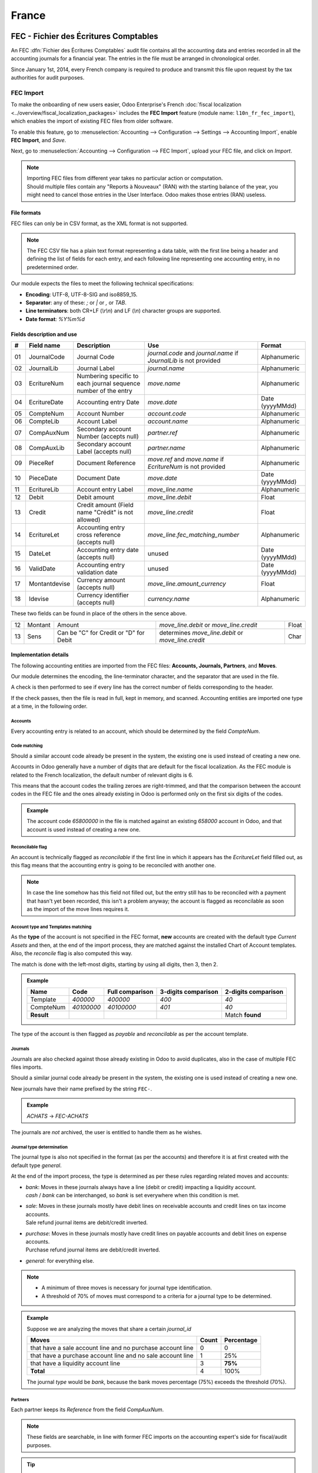 ======
France
======

.. _france/fec:

FEC - Fichier des Écritures Comptables
======================================

An FEC :dfn:`Fichier des Écritures Comptables` audit file contains all the accounting data and entries
recorded in all the accounting journals for a financial year. The entries in the file must be
arranged in chronological order.

Since January 1st, 2014, every French company is required to produce and transmit this file upon
request by the tax authorities for audit purposes.

FEC Import
----------

To make the onboarding of new users easier, Odoo Enterprise's French :doc:`fiscal localization
<../overview/fiscal_localization_packages>` includes the **FEC Import** feature (module name:
``l10n_fr_fec_import``), which enables the import of existing FEC files from older software.

To enable this feature, go to :menuselection:`Accounting --> Configuration --> Settings -->
Accounting Import`, enable **FEC Import**, and *Save*.

Next, go to :menuselection:`Accounting --> Configuration --> FEC Import`, upload your FEC file, and
click on *Import*.

.. note::

    | Importing FEC files from different year takes no particular action or computation.
    | Should multiple files contain any "Reports à Nouveaux" (RAN) with the starting balance of the
      year, you might need to cancel those entries in the User Interface. Odoo makes those entries
      (RAN) useless.

File formats
~~~~~~~~~~~~

FEC files can only be in CSV format, as the XML format is not supported.

.. note::

    The FEC CSV file has a plain text format representing a data table, with the first line being a
    header and defining the list of fields for each entry, and each following line representing one
    accounting entry, in no predetermined order.

Our module expects the files to meet the following technical specifications:

- **Encoding**: UTF-8, UTF-8-SIG and iso8859_15.
- **Separator**: any of these: `;` or `|` or `,` or `TAB`.
- **Line terminators**: both CR+LF (`\\r\\n`) and LF (`\\n`) character groups are supported.
- **Date format**: `%Y%m%d`

Fields description and use
~~~~~~~~~~~~~~~~~~~~~~~~~~

+----+---------------+--------------------------------------+-----------------------------------+-----------------+
|  # | Field name    | Description                          | Use                               | Format          |
+====+===============+======================================+===================================+=================+
| 01 | JournalCode   | Journal Code                         | `journal.code` and `journal.name` | Alphanumeric    |
|    |               |                                      | if `JournalLib` is not provided   |                 |
+----+---------------+--------------------------------------+-----------------------------------+-----------------+
| 02 | JournalLib    | Journal Label                        | `journal.name`                    | Alphanumeric    |
+----+---------------+--------------------------------------+-----------------------------------+-----------------+
| 03 | EcritureNum   | Numbering specific to each journal   | `move.name`                       | Alphanumeric    |
|    |               | sequence number of the entry         |                                   |                 |
+----+---------------+--------------------------------------+-----------------------------------+-----------------+
| 04 | EcritureDate  | Accounting entry Date                | `move.date`                       | Date (yyyyMMdd) |
+----+---------------+--------------------------------------+-----------------------------------+-----------------+
| 05 | CompteNum     | Account Number                       | `account.code`                    | Alphanumeric    |
+----+---------------+--------------------------------------+-----------------------------------+-----------------+
| 06 | CompteLib     | Account Label                        | `account.name`                    | Alphanumeric    |
+----+---------------+--------------------------------------+-----------------------------------+-----------------+
| 07 | CompAuxNum    | Secondary account Number             | `partner.ref`                     | Alphanumeric    |
|    |               | (accepts null)                       |                                   |                 |
+----+---------------+--------------------------------------+-----------------------------------+-----------------+
| 08 | CompAuxLib    | Secondary account Label              | `partner.name`                    | Alphanumeric    |
|    |               | (accepts null)                       |                                   |                 |
+----+---------------+--------------------------------------+-----------------------------------+-----------------+
| 09 | PieceRef      | Document Reference                   | `move.ref` and `move.name`        | Alphanumeric    |
|    |               |                                      | if `EcritureNum` is not provided  |                 |
+----+---------------+--------------------------------------+-----------------------------------+-----------------+
| 10 | PieceDate     | Document Date                        | `move.date`                       | Date (yyyyMMdd) |
+----+---------------+--------------------------------------+-----------------------------------+-----------------+
| 11 | EcritureLib   | Account entry Label                  | `move_line.name`                  | Alphanumeric    |
+----+---------------+--------------------------------------+-----------------------------------+-----------------+
| 12 | Debit         | Debit amount                         | `move_line.debit`                 | Float           |
+----+---------------+--------------------------------------+-----------------------------------+-----------------+
| 13 | Credit        | Credit amount                        | `move_line.credit`                | Float           |
|    |               | (Field name "Crédit" is not allowed) |                                   |                 |
+----+---------------+--------------------------------------+-----------------------------------+-----------------+
| 14 | EcritureLet   | Accounting entry cross reference     | `move_line.fec_matching_number`   | Alphanumeric    |
|    |               | (accepts null)                       |                                   |                 |
+----+---------------+--------------------------------------+-----------------------------------+-----------------+
| 15 | DateLet       | Accounting entry date                | unused                            | Date (yyyyMMdd) |
|    |               | (accepts null)                       |                                   |                 |
+----+---------------+--------------------------------------+-----------------------------------+-----------------+
| 16 | ValidDate     | Accounting entry validation date     | unused                            | Date (yyyyMMdd) |
+----+---------------+--------------------------------------+-----------------------------------+-----------------+
| 17 | Montantdevise | Currency amount                      | `move_line.amount_currency`       | Float           |
|    |               | (accepts null)                       |                                   |                 |
+----+---------------+--------------------------------------+-----------------------------------+-----------------+
| 18 | Idevise       | Currency identifier                  | `currency.name`                   | Alphanumeric    |
|    |               | (accepts null)                       |                                   |                 |
+----+---------------+--------------------------------------+-----------------------------------+-----------------+

These two fields can be found in place of the others in the sence above.

+----+---------------+--------------------------------------+-----------------------------------+-----------------+
| 12 | Montant       | Amount                               | `move_line.debit`                 | Float           |
|    |               |                                      | or `move_line.credit`             |                 |
+----+---------------+--------------------------------------+-----------------------------------+-----------------+
| 13 | Sens          | Can be "C" for Credit                | determines `move_line.debit`      | Char            |
|    |               | or "D" for Debit                     | or `move_line.credit`             |                 |
+----+---------------+--------------------------------------+-----------------------------------+-----------------+

Implementation details
~~~~~~~~~~~~~~~~~~~~~~

The following accounting entities are imported from the FEC files: **Accounts, Journals, Partners**,
and **Moves**.

Our module determines the encoding, the line-terminator character, and the separator that are used
in the file.

A check is then performed to see if every line has the correct number of fields corresponding to the
header.

If the check passes, then the file is read in full, kept in memory, and scanned. Accounting entities
are imported one type at a time, in the following order.

Accounts
********

Every accounting entry is related to an account, which should be determined by the field
`CompteNum`.

Code matching
*************

Should a similar account code already be present in the system, the existing one is used instead of
creating a new one.

Accounts in Odoo generally have a number of digits that are default for the fiscal localization. As
the FEC module is related to the French localization, the default number of relevant digits is 6.

This means that the account codes the trailing zeroes are right-trimmed, and that the comparison
between the account codes in the FEC file and the ones already existing in Odoo is performed only on
the first six digits of the codes.

.. admonition:: Example

    The account code `65800000` in the file is matched against an existing `658000` account in
    Odoo, and that account is used instead of creating a new one.

Reconcilable flag
*****************

An account is technically flagged as *reconcilable* if the first line in which it appears has the
`EcritureLet` field filled out, as this flag means that the accounting entry is going to be
reconciled with another one.

.. note::

    In case the line somehow has this field not filled out, but the entry still has to be reconciled
    with a payment that hasn't yet been recorded, this isn't a problem anyway; the account is
    flagged as reconcilable as soon as the import of the move lines requires it.

Account type and Templates matching
***********************************

As the **type** of the account is not specified in the FEC format, **new** accounts are created
with the default type *Current Assets* and then, at the end of the import process, they are
matched against the installed Chart of Account templates. Also, the *reconcile* flag is also
computed this way.

The match is done with the left-most digits, starting by using all digits, then 3, then 2.

.. admonition:: Example

    +------------+------------+-----------------+---------------------+---------------------+
    | Name       | Code       | Full comparison | 3-digits comparison | 2-digits comparison |
    +============+============+=================+=====================+=====================+
    | Template   | `400000`   | `400000`        | `400`               | `40`                |
    +------------+------------+-----------------+---------------------+---------------------+
    | CompteNum  | `40100000` | `40100000`      | `401`               | `40`                |
    +------------+------------+-----------------+---------------------+---------------------+
    | **Result** |            |                 |                     | Match **found**     |
    +------------+------------+-----------------+---------------------+---------------------+

The type of the account is then flagged as *payable* and *reconcilable* as per the account template.

Journals
********

Journals are also checked against those already existing in Odoo to avoid duplicates, also in the
case of multiple FEC files imports.

Should a similar journal code already be present in the system, the existing one is used instead of
creating a new one.

New journals have their name prefixed by the string ``FEC-``.

.. admonition:: Example

    `ACHATS` -> `FEC-ACHATS`

The journals are *not* archived, the user is entitled to handle them as he wishes.

Journal type determination
**************************

The journal type is also not specified in the format (as per the accounts) and therefore it is
at first created with the default type `general`.

At the end of the import process, the type is determined as per these rules regarding related
moves and accounts:

- | `bank`: Moves in these journals always have a line (debit or credit) impacting a
    liquidity account.
  | `cash` / `bank` can be interchanged, so `bank` is set everywhere when this condition is met.
- | `sale`: Moves in these journals mostly have debit lines on receivable accounts and
    credit lines on tax income accounts.
  | Sale refund journal items are debit/credit inverted.
- | `purchase`: Moves in these journals mostly have credit lines on payable accounts and
    debit lines on expense accounts.
  | Purchase refund journal items are debit/credit inverted.
- | `general`: for everything else.

.. note::

    - A minimum of three moves is necessary for journal type identification.
    - A threshold of 70% of moves must correspond to a criteria for a journal type to be determined.

.. admonition:: Example

    Suppose we are analyzing the moves that share a certain `journal_id`

    +------------------------------------------------------------+-------+------------+
    | Moves                                                      | Count | Percentage |
    +============================================================+=======+============+
    | that have a sale account line and no purchase account line | 0     | 0          |
    +------------------------------------------------------------+-------+------------+
    | that have a purchase account line and no sale account line | 1     | 25%        |
    +------------------------------------------------------------+-------+------------+
    | that have a liquidity account line                         | 3     | **75%**    |
    +------------------------------------------------------------+-------+------------+
    | **Total**                                                  | 4     | 100%       |
    +------------------------------------------------------------+-------+------------+

    The journal `type` would be `bank`, because the bank moves percentage (75%)
    exceeds the threshold (70%).

Partners
********

Each partner keeps its `Reference` from the field `CompAuxNum`.

.. note::

    These fields are searchable, in line with former FEC imports on the accounting expert's side for
    fiscal/audit purposes.

.. tip::

    Users can merge partners with the Data Cleaning App, where Vendors and Customers or similar
    partner entries may be merged by the user, with assistance from the system that groups them by
    similar entries.

Moves
*****

Entries are immediately posted and reconciled after submission, using the `EcritureLet` field to
do the matching between the entries themselves.

The `EcritureNum` field represents the name of the moves. We noticed that sometimes it may not be
filled out. In this case, the field `PieceRef` is used.

Rounding issues
***************

There is a rounding tolerance with a currency-related precision on debit and credit (i.e., 0.01 for
EUR). Under this tolerance, a new line is added to the move, named *Import rounding difference*,
targeting the accounts:

- `658000` Charges diverses de gestion courante, for added debits
- `758000` Produits divers de gestion courante, for added credits

Missing move name
*****************

Should the `EcritureNum` not be filled out, it may also happen that the `PieceRef` field is also
not suited to determine the move name (it may be used as an accounting move line reference) leaving
no way to actually find which lines are to be grouped in a single move, and effectively impeding the
creation of balanced moves.

One last attempt is made, grouping all lines from the same journal and date (`JournalLib`,
`EcritureDate`). Should this grouping generate balanced moves (sum(credit) - sum(debit) = 0), then
each different combination of journal and date creates a new move.

.. admonition:: Example

    `ACH` + `2021/05/01` --> new move on journal `ACH` with name `20210501`.

Should this attempt fail, the user is prompted an error message with all the move lines that are
supposedly unbalanced.

Partner information
*******************

If a line has the partner information specified, the information is copied to the accounting move
itself if the targeted Journal is of type *payable* or *receivable*.

Export
------

If you have installed the French :doc:`fiscal localization
<../overview/fiscal_localization_packages>`, you should be able to download the FEC. To do so, go to
:menuselection:`Accounting --> Reporting --> France --> FEC`.

.. tip::

    If you do not see the submenu **FEC**, go to :menuselection:`Apps`, remove the *Apps* filter,
    then search for the module named **France-FEC** and make sure it is installed.

.. seealso::

    - `Official Technical Specification (fr)
      <https://www.legifrance.gouv.fr/codes/article_lc/LEGIARTI000027804775>`_
    - `Test-Compta-Demat (Official FEC Testing tool)
      <https://github.com/DGFiP/Test-Compta-Demat>`_

French Accounting Reports
=========================

If you have installed the French Accounting, you will have access to some accounting reports
specific to France:

- Bilan comptable
- Compte de résultats
- Plan de Taxes France

Get the VAT anti-fraud certification with Odoo
==============================================

As of January 1st 2018, a new anti-fraud legislation comes into effect
in France and DOM-TOM. This new legislation stipulates certain criteria
concerning the inalterability, security, storage and archiving of sales data.
These legal requirements are implemented in Odoo, version 9 onward,
through a module and a certificate of conformity to download.

Is my company required to use anti-fraud software?
--------------------------------------------------

Your company is required to use an anti-fraud cash register software like
Odoo (CGI art. 286, I. 3° bis) if:

- You are taxable (not VAT exempt) in France or any DOM-TOM,
- Some of your customers are private individuals (B2C).

This rule applies to any company size. Auto-entrepreneurs are exempted from
VAT and therefore are not affected.

Get certified with Odoo
-----------------------

Getting compliant with Odoo is very easy.

Your company is requested by the tax administration to deliver a certificate
of conformity testifying that your software complies with the anti-fraud
legislation. This certificate is granted by Odoo SA to Odoo Enterprise users
`here <https://www.odoo.com/my/contract/french-certification/>`_.
If you use Odoo Community, you should :doc:`upgrade to Odoo Enterprise
</administration/maintain/enterprise>` or contact your Odoo service provider.

In case of non-conformity, your company risks a fine of €7,500.

To get the certification, just follow the following steps:

- If you use **Odoo Point of Sale**, :ref:`install <general/install>` the **France - VAT Anti-Fraud
  Certification for Point of Sale (CGI 286 I-3 bis)** module by going to :menuselection:`Apps`,
  removing the *Apps* filter, then searching for *l10n_fr_pos_cert*, and installing the module.

- Make sure a country is set on your company, otherwise your entries won’t be
  encrypted for the inalterability check. To edit your company’s data,
  go to :menuselection:`Settings --> Users & Companies --> Companies`.
  Select a country from the list; Do not create a new country.
- Download the mandatory certificate of conformity delivered by Odoo SA `here <https://www.odoo.com/my/contract/french-certification/>`__.

.. note::

    - To install the module in any system created before
      December 18th 2017, you should update the modules list.
      To do so, activate the :ref:`developer mode <developer-mode>`.
      Then go to the *Apps* menu and press *Update Modules List* in the top-menu.
    - In case you run Odoo on-premise, you need to update your installation
      and restart your server beforehand.
    - If you have installed the initial version of the anti-fraud module
      (prior to December 18th 2017), you need to update it.
      The module's name was *France - Accounting - Certified CGI 286 I-3 bis*.
      After an update of the modules list, search for
      the updated module in *Apps*, select it and click *Upgrade*.
      Finally, make sure the following module *l10n_fr_sale_closing*
      is installed.

Anti-fraud features
-------------------

The anti-fraud module introduces the following features:

- **Inalterability**: deactivation of all the ways to cancel or modify
  key data of POS orders, invoices and journal entries;
- **Security**: chaining algorithm to verify the inalterability;
- **Storage**: automatic sales closings with computation of both period
  and cumulative totals (daily, monthly, annually).

Inalterability
~~~~~~~~~~~~~~

All the possible ways to cancel and modify key data of paid POS orders,
confirmed invoices and journal entries are deactivated,
if the company is located in France or in any DOM-TOM.

.. note::

    If you run a multi-companies environment, only the documents of such companies are impacted.

Security
~~~~~~~~

To ensure inalterability, every order or journal entry is encrypted
upon validation.
This number (or hash) is calculated from the key data of the document as
well as from the hash of the precedent documents.

The module introduces an interface to test the data inalterability.
If any information is modified on a document after its validation,
the test will fail. The algorithm recomputes all the hashes and compares them
against the initial ones. In case of failure, the system points out the first
corrupted document recorded in the system.

Users with *Manager* access rights can launch the inalterability check.
For POS orders, go to
:menuselection:`Point of Sales --> Reporting --> French Statements`.
For invoices or journal entries,
go to :menuselection:`Invoicing/Accounting --> Reporting --> French Statements`.

Storage
~~~~~~~

The system also processes automatic sales closings on a daily, monthly
and annual basis.
Such closings distinctly compute the sales total of the period as well as
the cumulative grand totals from the very first sales entry recorded
in the system.

Closings can be found in the *French Statements* menu of Point of Sale,
Invoicing and Accounting apps.

.. note::

    - Closings compute the totals for journal entries of sales journals (Journal Type = Sales).

    - For multi-companies environments, such closings are performed by company.

    - POS orders are posted as journal entries at the closing of the POS session.
      Closing a POS session can be done anytime.
      To prompt users to do it on a daily basis, the module prevents from resuming
      a session opened more than 24 hours ago.
      Such a session must be closed before selling again.

    - A period’s total is computed from all the journal entries posted after the
      previous closing of the same type, regardless of their posting date.
      If you record a new sales transaction for a period already closed,
      it will be counted in the very next closing.

.. tip::

    - For test & audit purposes such closings can be manually generated in the
      :ref:`developer mode <developer-mode>`.
    - Then go to :menuselection:`Settings --> Technical --> Automation --> Scheduled Actions`.

Responsibilities
----------------

Do not uninstall the module! If you do so, the hashes will be reset and none
of your past data will be longer guaranteed as being inalterable.

Users remain responsible for their Odoo instance and must use it with
due diligence. It is not permitted to modify the source code which guarantees
the inalterability of data.

Odoo absolves itself of all and any responsibility in case of changes
in the module’s functions caused by 3rd party applications not certified by Odoo.

More Information
----------------

You can find more information about this legislation in the following official documents.

.. seealso::

    - `Frequently Asked Questions
      <https://www.economie.gouv.fr/files/files/directions_services/dgfip/controle_fiscal/actualites_reponses/logiciels_de_caisse.pdf>`_
    - `Official Statement
      <http://bofip.impots.gouv.fr/bofip/10691-PGP.html?identifiant=BOI-TVA-DECLA-30-10-30-20160803>`_
    - `Item 88 of Finance Law 2016
      <https://www.legifrance.gouv.fr/affichTexteArticle.do?idArticle=JORFARTI000031732968&categorieLien=id&cidTexte=JORFTEXT000031732865>`_
